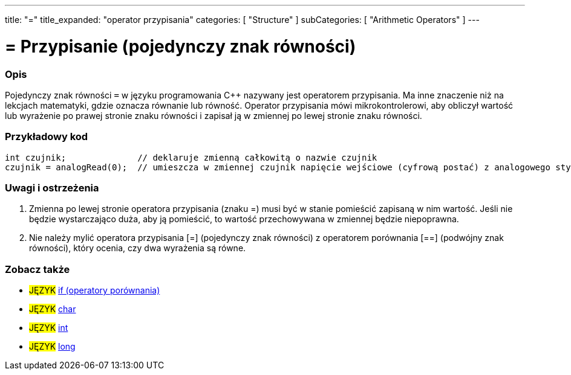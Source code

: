 ---
title: "="
title_expanded: "operator przypisania"
categories: [ "Structure" ]
subCategories: [ "Arithmetic Operators" ]
---





= = Przypisanie (pojedynczy znak równości)


// POCZĄTEK SEKCJI OPISOWEJ
[#overview]
--

[float]
=== Opis
Pojedynczy znak równości `=` w języku programowania C++ nazywany jest operatorem przypisania. Ma inne znaczenie niż na lekcjach matematyki, gdzie oznacza równanie lub równość. Operator przypisania mówi mikrokontrolerowi, aby obliczył wartość lub wyrażenie po prawej stronie znaku równości i zapisał ją w zmiennej po lewej stronie znaku równości.
[%hardbreaks]

--
// KONIEC SEKCJI OPISOWEJ




// POCZĄTEK SEKCJI JAK UŻYWAĆ
[#howtouse]
--

[float]
=== Przykładowy kod



[source,arduino]
----
int czujnik;              // deklaruje zmienną całkowitą o nazwie czujnik
czujnik = analogRead(0);  // umieszcza w zmiennej czujnik napięcie wejściowe (cyfrową postać) z analogowego styku 0
----
[%hardbreaks]

[float]
=== Uwagi i ostrzeżenia
1. Zmienna po lewej stronie operatora przypisania (znaku =) musi być w stanie pomieścić zapisaną w nim wartość. Jeśli nie będzie wystarczająco duża, aby ją pomieścić, to wartość przechowywana w zmiennej będzie niepoprawna.

2. Nie należy mylić operatora przypisania [=] (pojedynczy znak równości) z operatorem porównania [==] (podwójny znak równości), który ocenia, czy dwa wyrażenia są równe.
[%hardbreaks]

--
// KONIEC SEKCJI JAK UŻYWAĆ

// POCZĄTEK SEKCJI ZOBACZ TAKŻE
[#see_also]
--

[float]
=== Zobacz także

[role="language"]
* #JĘZYK#  link:../../control-structure/if[if (operatory porównania)]
* #JĘZYK#  link:../../../variables/data-types/char[char]
* #JĘZYK#  link:../../../variables/data-types/int[int]
* #JĘZYK#  link:../../../variables/data-types/long[long]

--
// KONIEC SEKCJI ZOBACZ TAKŻE
